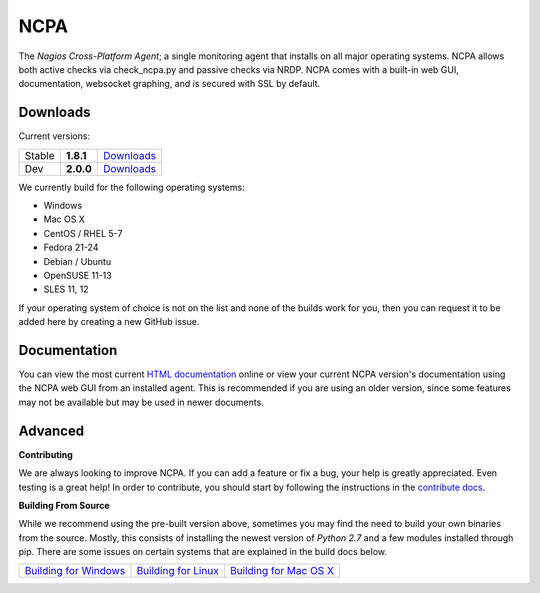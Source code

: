 NCPA
====

The *Nagios Cross-Platform Agent*; a single monitoring agent that installs on all major operating systems. NCPA allows both active checks via check_ncpa.py and passive checks via NRDP. NCPA comes with a built-in web GUI, documentation, websocket graphing, and is secured with SSL by default.

Downloads
---------

Current versions:

+--------+-------------+---------------------------------------------------------------------+
| Stable | **1.8.1**   | `Downloads <http://assets.nagios.com/downloads/ncpa/download.php>`_ |
+--------+-------------+---------------------------------------------------------------------+
| Dev    | **2.0.0**   | `Downloads <http://assets.nagios.com/downloads/ncpa/dev>`_          |
+--------+-------------+---------------------------------------------------------------------+

We currently build for the following operating systems:

- Windows
- Mac OS X
- CentOS / RHEL 5-7
- Fedora 21-24
- Debian / Ubuntu
- OpenSUSE 11-13
- SLES 11, 12

If your operating system of choice is not on the list and none of the builds work for you, then you can request it to be added here by creating a new GitHub issue.

Documentation
-------------

You can view the most current `HTML documentation <https://assets.nagios.com/downloads/ncpa/docs/html/>`_ online or view your current NCPA version's documentation using the NCPA web GUI from an installed agent. This is recommended if you are using an older version, since some features may not be available but may be used in newer documents.


Advanced
--------

**Contributing**

We are always looking to improve NCPA. If you can add a feature or fix a bug, your help is greatly appreciated. Even testing is a great help! In order to contribute, you should start by following the instructions in the `contribute docs <https://github.com/NagiosEnterprises/ncpa/blob/master/CONTRIBUTING.rst>`_.

**Building From Source**

While we recommend using the pre-built version above, sometimes you may find the need to build your own binaries from the source. Mostly, this consists of installing the newest version of *Python 2.7* and a few modules installed through pip. There are some issues on certain systems that are explained in the build docs below.

+-------------------------------------------------------------------------------------------------------------------+---------------------------------------------------------------------------------------------------------------+---------------------------------------------------------------------------------------------------------------------+
| `Building for Windows <https://github.com/NagiosEnterprises/ncpa/blob/master/BUILDING.rst#building-for-windows>`_ | `Building for Linux <https://github.com/NagiosEnterprises/ncpa/blob/master/BUILDING.rst#building-for-linux>`_ | `Building for Mac OS X <https://github.com/NagiosEnterprises/ncpa/blob/master/BUILDING.rst#building-for-mac-os-x>`_ |
+-------------------------------------------------------------------------------------------------------------------+---------------------------------------------------------------------------------------------------------------+---------------------------------------------------------------------------------------------------------------------+
